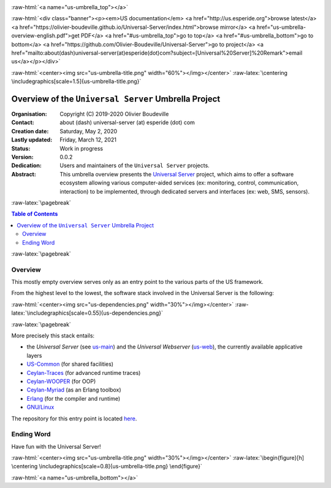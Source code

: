 .. _Top:


.. title:: Welcome to the Universal Server umbrella presentation

.. comment stylesheet specified through GNUmakefile


.. role:: raw-html(raw)
   :format: html

.. role:: raw-latex(raw)
   :format: latex


:raw-html:`<a name="us-umbrella_top"></a>`

:raw-html:`<div class="banner"><p><em>US documentation</em> <a href="http://us.esperide.org">browse latest</a> <a href="https://olivier-boudeville.github.io/Universal-Server/index.html">browse mirror</a> <a href="us-umbrella-overview-english.pdf">get PDF</a> <a href="#us-umbrella_top">go to top</a> <a href="#us-umbrella_bottom">go to bottom</a> <a href="https://github.com/Olivier-Boudeville/Universal-Server">go to project</a> <a href="mailto:about(dash)universal-server(at)esperide(dot)com?subject=[Universal%20Server]%20Remark">email us</a></p></div>`



:raw-html:`<center><img src="us-umbrella-title.png" width="60%"></img></center>`
:raw-latex:`\centering \includegraphics[scale=1.5]{us-umbrella-title.png}`



=====================================================
Overview of the ``Universal Server`` Umbrella Project
=====================================================


:Organisation: Copyright (C) 2019-2020 Olivier Boudeville
:Contact: about (dash) universal-server (at) esperide (dot) com
:Creation date: Saturday, May 2, 2020
:Lastly updated: Friday, March 12, 2021
:Status: Work in progress
:Version: 0.0.2
:Dedication: Users and maintainers of the ``Universal Server`` projects.
:Abstract:

	This umbrella overview presents the `Universal Server <https://github.com/Olivier-Boudeville/Universal-Server>`_ project, which aims to offer a software ecosystem allowing various computer-aided services (ex: monitoring, control, communication, interaction) to be implemented, through dedicated servers and interfaces (ex: web, SMS, sensors).


.. meta::
   :keywords: Universal Server


:raw-latex:`\pagebreak`

.. contents:: Table of Contents
	:depth: 2


:raw-latex:`\pagebreak`

--------
Overview
--------

This mostly empty overview serves only as an entry point to the various parts of the US framework.

From the highest level to the lowest, the software stack involved in the Universal Server is the following:

:raw-html:`<center><img src="us-dependencies.png" width="30%"></img></center>`
:raw-latex:`\includegraphics[scale=0.55]{us-dependencies.png}`

:raw-latex:`\pagebreak`

More precisely this stack entails:

- the *Universal Server* (see `us-main <http://us-main.esperide.org/>`_) and the *Universal Webserver* (`us-web <http://us-web.esperide.org/>`_), the currently available applicative layers
- `US-Common <http://us-common.esperide.org/>`_ (for shared facilities)
- `Ceylan-Traces <http://traces.esperide.org>`_ (for advanced runtime traces)
- `Ceylan-WOOPER <http://wooper.esperide.org>`_ (for OOP)
- `Ceylan-Myriad <http://myriad.esperide.org>`_ (as an Erlang toolbox)
- `Erlang <http://erlang.org>`_ (for the compiler and runtime)
- `GNU/Linux <https://en.wikipedia.org/wiki/Linux>`_

The repository for this entry point is located `here <https://github.com/Olivier-Boudeville/Universal-Server>`_.


-----------
Ending Word
-----------

Have fun with the Universal Server!


:raw-html:`<center><img src="us-umbrella-title.png" width="30%"></img></center>`
:raw-latex:`\begin{figure}[h] \centering \includegraphics[scale=0.8]{us-umbrella-title.png} \end{figure}`

:raw-html:`<a name="us-umbrella_bottom"></a>`
